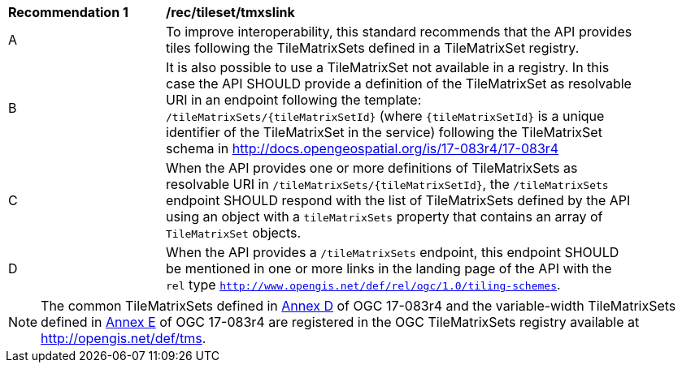 [[rec_tileset-tmxslink.adoc]]
[width="90%",cols="2,6a"]
|===
^|*Recommendation {counter:rec-id}* |*/rec/tileset/tmxslink*
^|A |To improve interoperability, this standard recommends that the API provides tiles following the TileMatrixSets defined in a TileMatrixSet registry.
^|B |It is also possible to use a TileMatrixSet not available in a registry. In this case the API SHOULD provide a definition of the TileMatrixSet as resolvable URI in an endpoint following the template: `/tileMatrixSets/{tileMatrixSetId}` (where `{tileMatrixSetId}` is a unique identifier of the TileMatrixSet in the service) following the TileMatrixSet schema in http://docs.opengeospatial.org/is/17-083r4/17-083r4
^|C |When the API provides one or more definitions of TileMatrixSets as resolvable URI in `/tileMatrixSets/{tileMatrixSetId}`, the `/tileMatrixSets` endpoint SHOULD respond with the list of TileMatrixSets defined by the API using an object with a `tileMatrixSets` property that contains an array of `TileMatrixSet` objects.
^|D |When the API provides a `/tileMatrixSets` endpoint, this endpoint SHOULD be mentioned in one or more links in the landing page of the API with the `rel` type `http://www.opengis.net/def/rel/ogc/1.0/tiling-schemes`.
|===

NOTE: The common TileMatrixSets defined in http://docs.opengeospatial.org/is/17-083r4/17-083r4.html#61[Annex D] of OGC 17-083r4 and the variable-width TileMatrixSets defined in http://docs.opengeospatial.org/is/17-083r4/17-083r4.html#104[Annex E] of OGC 17-083r4 are registered in the OGC TileMatrixSets registry available at http://opengis.net/def/tms.

